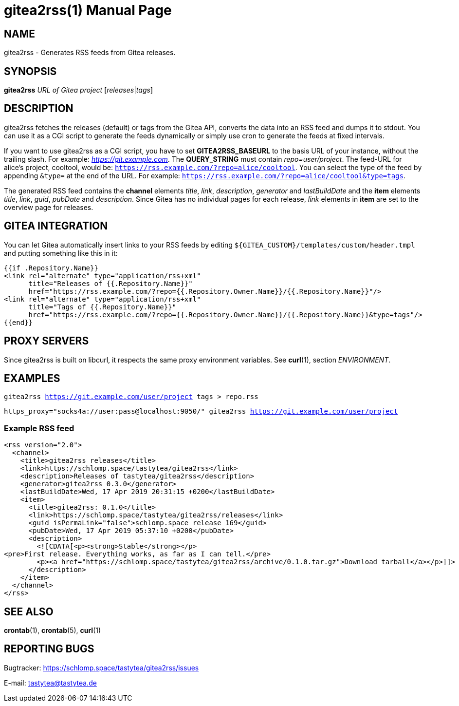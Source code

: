 = gitea2rss(1)
:doctype:       manpage
:Author:        tastytea
:Email:         tastytea@tastytea.de
:Date:          2019-04-20
:Revision:      0.0.0
:man source:    gitea2rss
:man version:   {revision}
:man manual:    General Commands Manual

== NAME

gitea2rss - Generates RSS feeds from Gitea releases.

== SYNOPSIS

*gitea2rss* _URL of Gitea project_ [_releases_|_tags_]

== DESCRIPTION

gitea2rss fetches the releases (default) or tags from the Gitea API,
converts the data into an RSS feed and dumps it to stdout. You can use it as a
CGI script to generate the feeds dynamically or simply use cron to generate the
feeds at fixed intervals.

If you want to use gitea2rss as a CGI script, you have to set
*GITEA2RSS_BASEURL* to the basis URL of your instance, without the trailing
slash. For example: _https://git.example.com_. The *QUERY_STRING* must contain
_repo=user/project_. The feed-URL for alice's project, cooltool, would be:
`https://rss.example.com/?repo=alice/cooltool`. You can select the type of the
feed by appending `&type=` at the end of the URL. For example:
`https://rss.example.com/?repo=alice/cooltool&type=tags`.

The generated RSS feed contains the *channel* elements _title_, _link_,
_description_, _generator_ and _lastBuildDate_ and the *item* elements _title_,
_link_, _guid_, _pubDate_ and _description_. Since Gitea has no individual pages
for each release, _link_ elements in *item* are set to the overview page for
releases.

== GITEA INTEGRATION

You can let Gitea automatically insert links to your RSS feeds by editing
`${GITEA_CUSTOM}/templates/custom/header.tmpl` and putting something like
this in it:

[source,html]
----
{{if .Repository.Name}}
<link rel="alternate" type="application/rss+xml"
      title="Releases of {{.Repository.Name}}"
      href="https://rss.example.com/?repo={{.Repository.Owner.Name}}/{{.Repository.Name}}"/>
<link rel="alternate" type="application/rss+xml"
      title="Tags of {{.Repository.Name}}"
      href="https://rss.example.com/?repo={{.Repository.Owner.Name}}/{{.Repository.Name}}&type=tags"/>
{{end}}
----

== PROXY SERVERS

Since gitea2rss is built on libcurl, it respects the same proxy environment
variables. See *curl*(1), section _ENVIRONMENT_.

== EXAMPLES

`gitea2rss https://git.example.com/user/project tags > repo.rss`

`https_proxy="socks4a://user:pass@localhost:9050/" gitea2rss
https://git.example.com/user/project`

=== Example RSS feed

[source,xml]
----
<rss version="2.0">
  <channel>
    <title>gitea2rss releases</title>
    <link>https://schlomp.space/tastytea/gitea2rss</link>
    <description>Releases of tastytea/gitea2rss</description>
    <generator>gitea2rss 0.3.0</generator>
    <lastBuildDate>Wed, 17 Apr 2019 20:31:15 +0200</lastBuildDate>
    <item>
      <title>gitea2rss: 0.1.0</title>
      <link>https://schlomp.space/tastytea/gitea2rss/releases</link>
      <guid isPermaLink="false">schlomp.space release 169</guid>
      <pubDate>Wed, 17 Apr 2019 05:37:10 +0200</pubDate>
      <description>
        <![CDATA[<p><strong>Stable</strong></p>
<pre>First release. Everything works, as far as I can tell.</pre>
        <p><a href="https://schlomp.space/tastytea/gitea2rss/archive/0.1.0.tar.gz">Download tarball</a></p>]]>
      </description>
    </item>
  </channel>
</rss>
----

== SEE ALSO

*crontab*(1), *crontab*(5), *curl*(1)

== REPORTING BUGS

Bugtracker: https://schlomp.space/tastytea/gitea2rss/issues

E-mail: tastytea@tastytea.de
